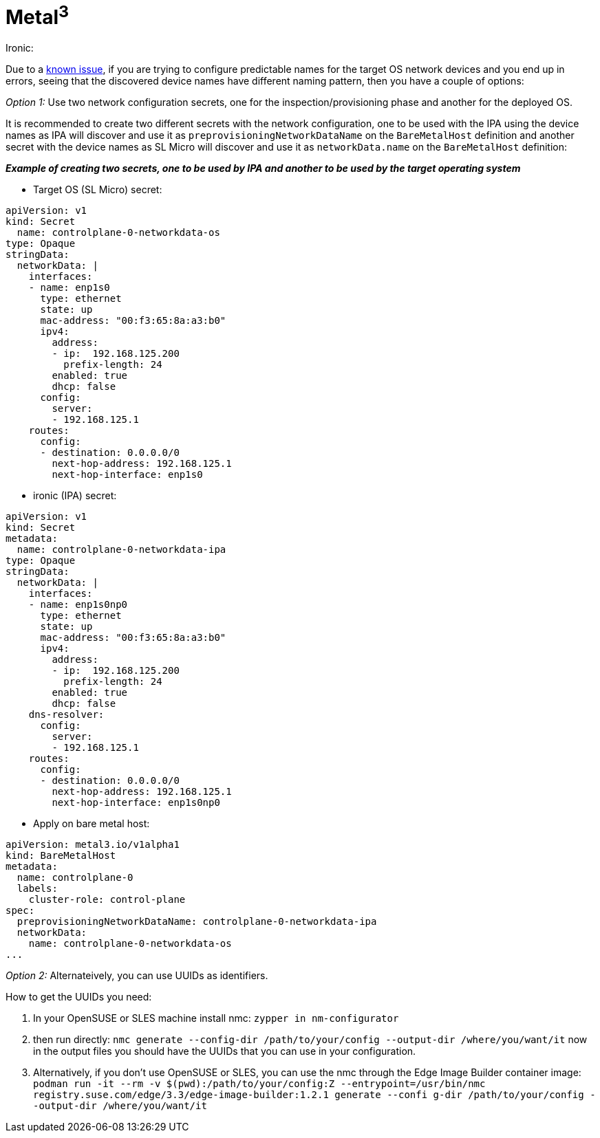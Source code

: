 = *Metal^3^*

.Ironic:
Due to a link:../components/metal3.adoci#L31[known issue], if you are trying to configure predictable names for the target OS network devices and you end up in errors, seeing that the discovered device names have different naming pattern, then you have a couple of options:

_Option 1:_ Use two network configuration secrets, one for the inspection/provisioning phase and another for the deployed OS.

It is recommended to create two different secrets with the network configuration, one to be used with the IPA using the device names as IPA will discover and use it as `preprovisioningNetworkDataName` on the `BareMetalHost` definition and another secret with the device names as SL Micro will discover and use it as `networkData.name` on the `BareMetalHost` definition:

*_Example of creating two secrets, one to be used by IPA and another to be used by the target operating system_*

* Target OS (SL Micro)  secret:

----
apiVersion: v1
kind: Secret                                                                                                                                                               metadata:
  name: controlplane-0-networkdata-os
type: Opaque
stringData:
  networkData: |
    interfaces:
    - name: enp1s0
      type: ethernet
      state: up
      mac-address: "00:f3:65:8a:a3:b0"
      ipv4:
        address:
        - ip:  192.168.125.200
          prefix-length: 24
        enabled: true
        dhcp: false                                                                                                                                     dns-resolver:
      config:
        server:
        - 192.168.125.1
    routes:
      config:
      - destination: 0.0.0.0/0
        next-hop-address: 192.168.125.1
        next-hop-interface: enp1s0
----

* ironic (IPA) secret:

----
apiVersion: v1
kind: Secret
metadata:
  name: controlplane-0-networkdata-ipa
type: Opaque
stringData:
  networkData: |
    interfaces:
    - name: enp1s0np0
      type: ethernet
      state: up
      mac-address: "00:f3:65:8a:a3:b0"
      ipv4:
        address:
        - ip:  192.168.125.200
          prefix-length: 24
        enabled: true
        dhcp: false
    dns-resolver:
      config:
        server:
        - 192.168.125.1
    routes:
      config:
      - destination: 0.0.0.0/0
        next-hop-address: 192.168.125.1
        next-hop-interface: enp1s0np0
----

* Apply on bare metal host:

----
apiVersion: metal3.io/v1alpha1
kind: BareMetalHost
metadata:
  name: controlplane-0
  labels:
    cluster-role: control-plane
spec:
  preprovisioningNetworkDataName: controlplane-0-networkdata-ipa
  networkData:
    name: controlplane-0-networkdata-os
...

----

_Option 2:_ Alternateively, you can use UUIDs as identifiers.

How to get the UUIDs you need:

1. In your OpenSUSE or SLES machine install nmc:
`zypper in nm-configurator`

2. then run directly:
`nmc generate --config-dir /path/to/your/config --output-dir /where/you/want/it`
now in the output files you should have the UUIDs that you can use in your configuration.

3. Alternatively, if you don't use OpenSUSE or SLES, you can use the nmc through the Edge Image Builder container image:
`podman run -it --rm -v $(pwd):/path/to/your/config:Z --entrypoint=/usr/bin/nmc registry.suse.com/edge/3.3/edge-image-builder:1.2.1 generate --confi
g-dir /path/to/your/config --output-dir /where/you/want/it`

